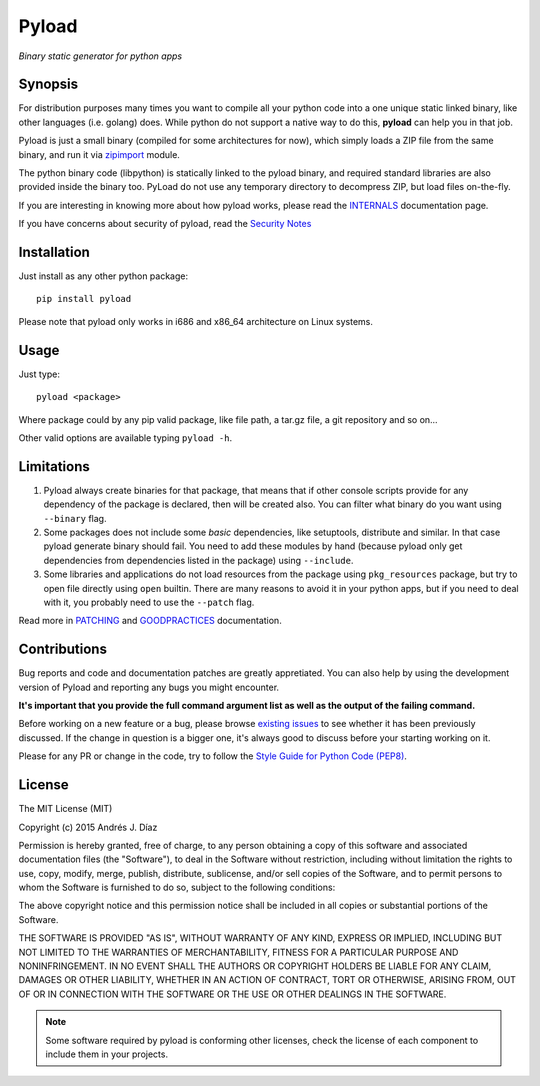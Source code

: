 ======
Pyload
======

*Binary static generator for python apps*

Synopsis
--------

For distribution purposes many times you want to compile all your python
code into a one unique static linked binary, like other languages (i.e.
golang) does. While python do not support a native way to do this,
**pyload** can help you in that job.

Pyload is just a small binary (compiled for some architectures for now),
which simply loads a ZIP file from the same binary, and run it via
`zipimport <https://docs.python.org/3.4/library/zipimport.html>`_ module.

The python binary code (libpython) is statically linked to the pyload
binary, and required standard libraries are also provided inside the binary
too. PyLoad do not use any temporary directory to decompress ZIP, but load
files on-the-fly.

If you are interesting in knowing more about how pyload works, please read
the INTERNALS_ documentation page.

.. _INTERNALS: https://github.com/ajdiaz/pyload/blob/master/doc/INTERNALS.rst

If you have concerns about security of pyload, read the `Security Notes`_

.. _`Security Notes`:
  https://github.com/ajdiaz/pyload/blob/master/doc/SECURITY.rst


Installation
------------

Just install as any other python package::

  pip install pyload

Please note that pyload only works in i686 and x86_64 architecture on Linux
systems.


Usage
-----

Just type::

  pyload <package>

Where package could by any pip valid package, like file path, a tar.gz file,
a git repository and so on...

Other valid options are available typing ``pyload -h``.


Limitations
-----------

1. Pyload always create binaries for that package, that means that if other
   console scripts provide for any dependency of the package is declared,
   then will be created also. You can filter what binary do you want using
   ``--binary`` flag.

2. Some packages does not include some *basic* dependencies, like
   setuptools, distribute and similar. In that case pyload generate binary
   should fail. You need to add these modules by hand (because pyload only
   get dependencies from dependencies listed in the package) using
   ``--include``.

3. Some libraries and applications do not load resources from the package
   using ``pkg_resources`` package, but try to open file directly using
   ``open`` builtin. There are many reasons to avoid it in your python apps,
   but if you need to deal with it, you probably need to use the ``--patch``
   flag.

Read more in PATCHING_ and GOODPRACTICES_ documentation.

.. _PATCHING:
  https://github.com/ajdiaz/pyload/blob/master/doc/PATCHING.rst

.. _GOODPRACTICES:
  https://github.com/ajdiaz/pyload/blob/master/doc/GOODPRACTICES.rst


Contributions
-------------
Bug reports and code and documentation patches are greatly appretiated. You
can also help by using the development version of Pyload and reporting any
bugs you might encounter.

**It's important that you provide the full command argument list as well as
the output of the failing command.**

Before working on a new feature or a bug, please browse `existing issues`_ to
see whether it has been previously discussed. If the change in question is
a bigger one, it's always good to discuss before your starting working on
it.

Please for any PR or change in the code, try to follow the  `Style Guide for
Python Code (PEP8) <http://python.org/dev/peps/pep-0008/>`_.

.. _`existing issues`: https://github.com/ajdiaz/pyload/issues?state=open

License
-------
The MIT License (MIT)

Copyright (c) 2015  Andrés J. Díaz

Permission is hereby granted, free of charge, to any person obtaining a copy of
this software and associated documentation files (the "Software"), to deal in
the Software without restriction, including without limitation the rights to
use, copy, modify, merge, publish, distribute, sublicense, and/or sell copies of
the Software, and to permit persons to whom the Software is furnished to do so,
subject to the following conditions:

The above copyright notice and this permission notice shall be included in all
copies or substantial portions of the Software.

THE SOFTWARE IS PROVIDED "AS IS", WITHOUT WARRANTY OF ANY KIND, EXPRESS OR
IMPLIED, INCLUDING BUT NOT LIMITED TO THE WARRANTIES OF MERCHANTABILITY, FITNESS
FOR A PARTICULAR PURPOSE AND NONINFRINGEMENT. IN NO EVENT SHALL THE AUTHORS OR
COPYRIGHT HOLDERS BE LIABLE FOR ANY CLAIM, DAMAGES OR OTHER LIABILITY, WHETHER
IN AN ACTION OF CONTRACT, TORT OR OTHERWISE, ARISING FROM, OUT OF OR IN
CONNECTION WITH THE SOFTWARE OR THE USE OR OTHER DEALINGS IN THE SOFTWARE.


.. admonition:: Note

  Some software required by pyload is conforming other licenses, check the
  license of each component to include them in your projects.
